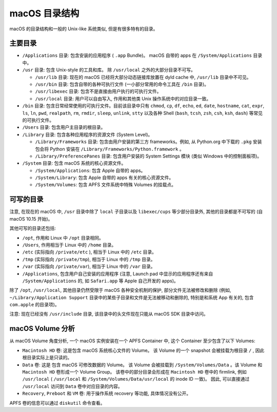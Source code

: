 macOS 目录结构
===============

macOS 的目录结构和一般的 Unix-like 系统类似, 但是有很多特有的目录。

主要目录
----------------


* ``/Applications`` 目录: 包含安装的应用程序 ( ``.app`` Bundle)。 macOS 自带的 apps 在 ``/System/Applications`` 目录中。

* ``/usr`` 目录: 包含 Unix-style 的工具和库。 除 ``/usr/local`` 之外的大部分目录不可写。

  * ``/usr/lib`` 目录: 现在的 macOS 已经将大部分动态链接库放置在 dyld cache 中, ``/usr/lib`` 目录中不可见。

  * ``/usr/bin`` 目录: 包含自带的各种可执行文件 (一小部分常用的命令工具在 ``/bin`` 目录)。

  * ``/usr/libexec`` 目录: 包含不是直接由用户执行的可执行文件。

  * ``/usr/local`` 目录: 用户可以自由写入, 作用和其他类 Unix 操作系统中的对应目录一致。

* ``/bin`` 目录: 包含日常经常使用的可执行文件。目前该目录中只有 ``chmod``, ``cp``, ``df``, ``echo``, ``ed``, ``date``, ``hostname``, ``cat``, ``expr``, ``ls``, ``ln``, ``pwd``, ``realpath``, ``rm``, ``rmdir``, ``sleep``, ``unlink``, ``stty`` 以及各种 Shell (``bash``, ``tcsh``, ``zsh``, ``csh``, ``ksh``, ``dash``) 等常见的可执行文件。

* ``/Users`` 目录: 包含用户主目录的根目录。

* ``/Library`` 目录: 包含各种应用程序的资源文件 (System Level)。

  * ``/Library/Frameworks`` 目录: 包含由用户安装的第三方 frameworks。例如, 从 Python.org 中下载的 ``.pkg`` 安装包会将 Python 安装在 ``/Library/Frameworks/Python.framework`` 。

  * ``/Library/PreferencePanes`` 目录: 包含用户安装的 System Settings 模块 (类似 Windows 中的控制面板项)。


* ``/System`` 目录: 包含 macOS 系统的核心资源文件。

  * ``/System/Applications``: 包含 Apple 自带的 apps。

  * ``/System/Library``: 包含 Apple 自带的 apps 有关的核心资源文件。

  * ``/System/Volumes``: 包含 APFS 文件系统中特殊 Volumes 的挂载点。


可写的目录
----------------------


注意, 在现在的 macOS 中, ``/usr`` 目录中除了 ``local`` 子目录以及 ``libexec/cups`` 等少部分目录外, 其他的目录都是不可写的 (自 macOS 10.15 开始)。

其他可写的目录还包括:

* ``/opt``, 作用和 Linux 中 ``/opt`` 目录相同。

* ``/Users``, 作用相当于 Linux 中的 ``/home`` 目录。

* ``/etc`` (实际指向 ``/private/etc`` ), 相当于 Linux 中的 ``/etc`` 目录。

* ``/tmp`` (实际指向 ``/private/tmp``), 相当于 Linux 中的 ``/tmp`` 目录。

* ``/var`` (实际指向 ``/private/var``), 相当于 Linux 中的 ``/var`` 目录。

* ``/Applications``, 包含用户自己安装的应用程序 (注意, Launch pad 中显示的应用程序还有来自 ``/System/Applications`` 的, 如 ``Safari.app`` 等 Apple 自己开发的 apps)。

除了 ``/opt``, ``/usr/local``, 其他目录仍然受限于 macOS 各种安全机制的保护, 部分文件无法被修改和删除 (例如, ``~/Library/Application Support`` 目录中的某些子目录和文件是无法被移动和删除的, 特别是和系统 App 有关的, 包含 ``com.apple`` 的目录项)。

注意: 现在已经没有 ``/usr/include`` 目录, 该目录中的头文件现在只能从 macOS SDK 目录中访问。

macOS Volume 分析
---------------------

从 macOS Volume 角度分析, 一个 macOS 实例安装在一个 APFS Container 中, 这个 Container 至少包含了以下 Volumes:

* ``Macintosh HD`` 卷: 这是包含 macOS 系统核心文件的 Volume。 该 Volume 的一个 snapshot 会被挂载为根目录 ``/`` , 因此根目录实际上是只读的。

* ``Data`` 卷: 这是 包含 macOS 可修改数据的 Volume。 该 Volume 会被挂载到 ``/System/Volumes/Data`` 。该 Volume 和 ``Macintosh HD`` 卷形成一个 Volume Group。 该卷中的部分目录会形成在 ``Macintosh HD`` 卷中的 firmlink, 例如 ``/usr/local`` ( ``/usr/local`` 和 ``/System/Volumes/Data/usr/local`` 的 inode ID 一致)。 因此, 可以直接通过 ``/usr/local`` 访问到 ``Data`` 卷中对应目录的内容。

* ``Recovery``, ``Preboot`` 和 ``VM`` 卷: 用于操作系统 recovery 等功能, 具体情况没有公开。

APFS 卷的信息可以通过 ``diskutil`` 命令查看。